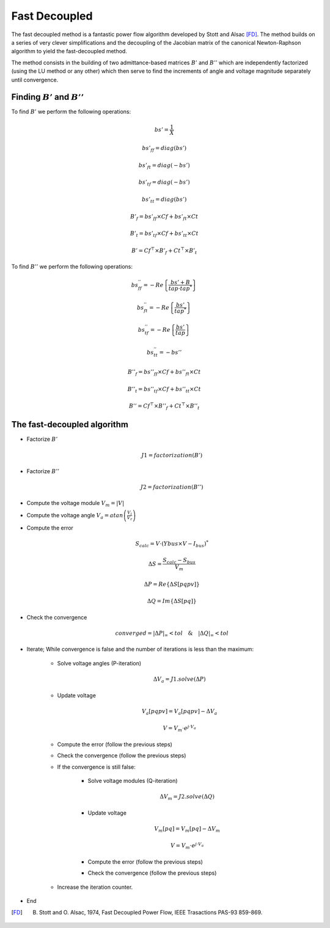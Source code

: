 .. _fast_decoupled:

Fast Decoupled
===================

The fast decoupled method is a fantastic power flow algorithm developed by Stott and Alsac [FD]_.
The method builds on a series of very clever simplifications and the decoupling of the Jacobian matrix of the
canonical Newton-Raphson algorithm to yield the fast-decoupled method.

The method consists in the building of two admittance-based matrices :math:`B'` and :math:`B''` which are
independently factorized (using the LU method or any other) which then serve to find the increments of angle
and voltage magnitude separately until convergence.

Finding :math:`B'` and :math:`B''`
----------------------------------------

To find :math:`B'` we perform the following operations:

.. math::

    bs' = \frac{1}{X}

    bs'_{ff} = diag(bs')

    bs'_{ft} = diag(-bs')

    bs'_{tf} = diag(-bs')

    bs'_{tt} = diag(bs')

    B'_f = bs'_{ff} \times Cf + bs'_{ft} \times Ct

    B'_t = bs'_{tf} \times Cf + bs'_{tt} \times Ct

    B' = Cf^\top \times B'_f + Ct^\top \times B'_t

To find :math:`B''` we perform the following operations:

.. math::

    bs_{ff}^{''} = -Re \left\{\frac{bs' + B}{tap \cdot tap^*} \right\}

    bs_{ft}^{''}  = -Re \left\{ \frac{bs'}{tap^*} \right\}

    bs_{tf}^{''} = -Re \left\{ \frac{bs'}{tap} \right\}

    bs_{tt}^{''} = - bs''

    B''_f = bs''_{ff} \times Cf + bs''_{ft} \times Ct

    B''_t = bs''_{tf} \times Cf + bs''_{tt} \times Ct

    B'' = Cf^\top \times B''_f + Ct^\top \times B''_t


The fast-decoupled algorithm
-------------------------------

- Factorize :math:`B'`

    .. math::

        J1 = factorization(B')

- Factorize :math:`B''`

    .. math::

        J2 = factorization(B'')

- Compute the voltage module :math:`V_m = |V|`

- Compute the voltage angle :math:`V_a= atan \left ( \frac{V_i}{V_r} \right )`

- Compute the error

    .. math::

        S_{calc} = V \cdot \left( Ybus \times V - I_{bus} \right)^*

    .. math::

        \Delta S = \frac{S_{calc} - S_{bus}}{V_m}

    .. math::

        \Delta P = Re \left\{\Delta S[pqpv] \right\}

    .. math::

        \Delta Q = Im \left\{ \Delta S[pq] \right\}

- Check the convergence

    .. math::
        converged = |\Delta P|_{\infty} < tol \quad \&  \quad|\Delta Q|_{\infty}  < tol


- Iterate; While convergence is false and the number of iterations is less than the maximum:


    - Solve voltage angles (P-iteration)

        .. math::

            \Delta V_a = J1.solve( \Delta P)

    - Update voltage

        .. math::

            V_a[pqpv] = V_a[pqpv] - \Delta V_a

            V = V_m \cdot e^{j \cdot V_a}

    - Compute the error (follow the previous steps)
    - Check the convergence (follow the previous steps)

    - If the convergence is still false:

        - Solve voltage modules (Q-iteration)

            .. math::

                \Delta V_m = J2.solve( \Delta Q)

        - Update voltage

            .. math::

                V_m[pq] = V_m[pq] - \Delta V_m

                V = V_m \cdot e^{j \cdot V_a}

        - Compute the error (follow the previous steps)
        - Check the convergence (follow the previous steps)

    - Increase the iteration counter.

- End

.. [FD] B. Stott and O. Alsac, 1974, Fast Decoupled Power Flow, IEEE Trasactions PAS-93 859-869.